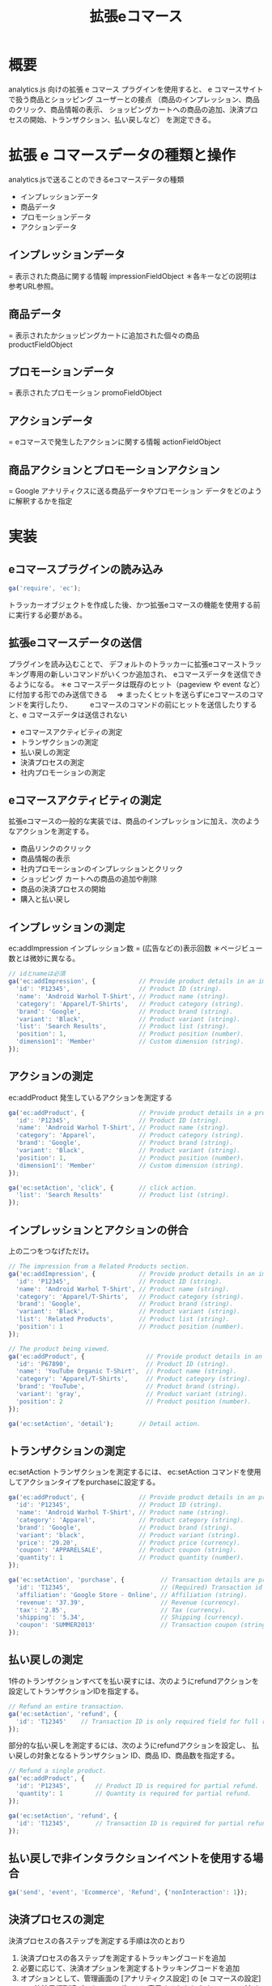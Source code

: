 #+TITLE: 拡張eコマース
#+OPTIONS: ^:{}
* 概要
analytics.js 向けの拡張 e コマース プラグインを使用すると、
e コマースサイトで扱う商品とショッピング ユーザーとの接点
（商品のインプレッション、商品のクリック、商品情報の表示、
ショッピングカートへの商品の追加、決済プロセスの開始、トランザクション、払い戻しなど）
を測定できる。

* 拡張 e コマースデータの種類と操作
analytics.jsで送ることのできるeコマースデータの種類
- インプレッションデータ
- 商品データ
- プロモーションデータ
- アクションデータ

** インプレッションデータ
= 表示された商品に関する情報
impressionFieldObject
＊各キーなどの説明は参考URL参照。

** 商品データ
= 表示されたかショッピングカートに追加された個々の商品
productFieldObject

** プロモーションデータ
= 表示されたプロモーション
promoFieldObject

** アクションデータ
= eコマースで発生したアクションに関する情報
actionFieldObject

** 商品アクションとプロモーションアクション
= Google アナリティクスに送る商品データやプロモーション データをどのように解釈するかを指定

* 実装
** eコマースプラグインの読み込み
#+BEGIN_SRC javascript
ga('require', 'ec');
#+END_SRC
トラッカーオブジェクトを作成した後、かつ拡張eコマースの機能を使用する前に実行する必要がある。

** 拡張eコマースデータの送信
プラグインを読み込むことで、
デフォルトのトラッカーに拡張eコマーストラッキング専用の新しいコマンドがいくつか追加され、
eコマースデータを送信できるようになる。
＊e コマースデータは既存のヒット（pageview や event など）に付加する形でのみ送信できる
　=> まったくヒットを送らずにeコマースのコマンドを実行したり、
　　 eコマースのコマンドの前にヒットを送信したりすると、e コマースデータは送信されない

- eコマースアクティビティの測定
- トランザクションの測定
- 払い戻しの測定
- 決済プロセスの測定
- 社内プロモーションの測定

** eコマースアクティビティの測定
拡張eコマースの一般的な実装では、商品のインプレッションに加え、次のようなアクションを測定する。
- 商品リンクのクリック
- 商品情報の表示
- 社内プロモーションのインプレッションとクリック
- ショッピング カートへの商品の追加や削除
- 商品の決済プロセスの開始
- 購入と払い戻し

** インプレッションの測定
ec:addImpression
インプレッション数 = (広告などの)表示回数
＊ページビュー数とは微妙に異なる。
#+BEGIN_SRC JavaScript
// idとnameは必須
ga('ec:addImpression', {            // Provide product details in an impressionFieldObject.
  'id': 'P12345',                   // Product ID (string).
  'name': 'Android Warhol T-Shirt', // Product name (string).
  'category': 'Apparel/T-Shirts',   // Product category (string).
  'brand': 'Google',                // Product brand (string).
  'variant': 'Black',               // Product variant (string).
  'list': 'Search Results',         // Product list (string).
  'position': 1,                    // Product position (number).
  'dimension1': 'Member'            // Custom dimension (string).
});
#+END_SRC

** アクションの測定
ec:addProduct
発生しているアクションを測定する
#+BEGIN_SRC JavaScript
ga('ec:addProduct', {               // Provide product details in a productFieldObject.
  'id': 'P12345',                   // Product ID (string).
  'name': 'Android Warhol T-Shirt', // Product name (string).
  'category': 'Apparel',            // Product category (string).
  'brand': 'Google',                // Product brand (string).
  'variant': 'Black',               // Product variant (string).
  'position': 1,                    // Product position (number).
  'dimension1': 'Member'            // Custom dimension (string).
});

ga('ec:setAction', 'click', {       // click action.
  'list': 'Search Results'          // Product list (string).
});
#+END_SRC

** インプレッションとアクションの併合
上の二つをつなげただけ。
#+BEGIN_SRC JavaScript
// The impression from a Related Products section.
ga('ec:addImpression', {            // Provide product details in an impressionFieldObject.
  'id': 'P12345',                   // Product ID (string).
  'name': 'Android Warhol T-Shirt', // Product name (string).
  'category': 'Apparel/T-Shirts',   // Product category (string).
  'brand': 'Google',                // Product brand (string).
  'variant': 'Black',               // Product variant (string).
  'list': 'Related Products',       // Product list (string).
  'position': 1                     // Product position (number).
});

// The product being viewed.
ga('ec:addProduct', {                 // Provide product details in an productFieldObject.
  'id': 'P67890',                     // Product ID (string).
  'name': 'YouTube Organic T-Shirt',  // Product name (string).
  'category': 'Apparel/T-Shirts',     // Product category (string).
  'brand': 'YouTube',                 // Product brand (string).
  'variant': 'gray',                  // Product variant (string).
  'position': 2                       // Product position (number).
});

ga('ec:setAction', 'detail');       // Detail action.
#+END_SRC

** トランザクションの測定
ec:setAction
トランザクションを測定するには、
ec:setAction コマンドを使用してアクションタイプをpurchaseに設定する。
#+BEGIN_SRC JavaScript
ga('ec:addProduct', {               // Provide product details in an productFieldObject.
  'id': 'P12345',                   // Product ID (string).
  'name': 'Android Warhol T-Shirt', // Product name (string).
  'category': 'Apparel',            // Product category (string).
  'brand': 'Google',                // Product brand (string).
  'variant': 'black',               // Product variant (string).
  'price': '29.20',                 // Product price (currency).
  'coupon': 'APPARELSALE',          // Product coupon (string).
  'quantity': 1                     // Product quantity (number).
});

ga('ec:setAction', 'purchase', {          // Transaction details are provided in an actionFieldObject.
  'id': 'T12345',                         // (Required) Transaction id (string).
  'affiliation': 'Google Store - Online', // Affiliation (string).
  'revenue': '37.39',                     // Revenue (currency).
  'tax': '2.85',                          // Tax (currency).
  'shipping': '5.34',                     // Shipping (currency).
  'coupon': 'SUMMER2013'                  // Transaction coupon (string).
});
#+END_SRC

** 払い戻しの測定
1件のトランザクションすべてを払い戻すには、次のようにrefundアクションを設定してトランザクションIDを指定する。
#+BEGIN_SRC JavaScript
// Refund an entire transaction.
ga('ec:setAction', 'refund', {
  'id': 'T12345'    // Transaction ID is only required field for full refund.
});
#+END_SRC

部分的な払い戻しを測定するには、次のようにrefundアクションを設定し、
払い戻しの対象となるトランザクション ID、商品 ID、商品数を指定する。
#+BEGIN_SRC JavaScript
// Refund a single product.
ga('ec:addProduct', {
  'id': 'P12345',       // Product ID is required for partial refund.
  'quantity': 1         // Quantity is required for partial refund.
});

ga('ec:setAction', 'refund', {
  'id': 'T12345',       // Transaction ID is required for partial refund.
});
#+END_SRC

** 払い戻しで非インタラクションイベントを使用する場合
#+BEGIN_SRC JavaScript
ga('send', 'event', 'Ecommerce', 'Refund', {'nonInteraction': 1});
#+END_SRC

** 決済プロセスの測定
決済プロセスの各ステップを測定する手順は次のとおり
1. 決済プロセスの各ステップを測定するトラッキングコードを追加
2. 必要に応じて、決済オプションを測定するトラッキングコードを追加
3. オプションとして、管理画面の [アナリティクス設定] の [e コマースの設定] で、決済目標到達プロセスのレポートに表示するわかりやすいステップ名を設定します。

*** 決済ステップの測定
決済プロセスの各ステップを測定するには、
そのためのトラッキングコードを各ステップに実装し、Google アナリティクスにデータを送る必要がある。

**** Stepフィールド
測定の対象とする決済ステップには、必ずstep値を含める。
この値は、[e コマースの設定] で指定した各ステップのラベル（名前）と決済アクションを結び付けるために使われる。

**** Optionフィールド
個々の決済ステップを測定するには、商品ごとに ec:addProduct を使用して
ec:setActionで決済（checkout）であることを示す。
また、必要に応じてec:setActionで別のactionFieldObjectを使ってstepとoptionで決済ステップの説明を付加する。

**** 個々の決済ステップの測定
（サンプル）決済ステップの最初のステップ
＊1 個の商品と、お支払い方法に関する追加情報
#+BEGIN_SRC JavaScript
ga('ec:addProduct', {               // Provide product details in an productFieldObject.
  'id': 'P12345',                   // Product ID (string).
  'name': 'Android Warhol T-Shirt', // Product name (string).
  'category': 'Apparel',            // Product category (string).
  'brand': 'Google',                // Product brand (string).
  'variant': 'black',               // Product variant (string).
  'price': '29.20',                 // Product price (currency).
  'quantity': 1                     // Product quantity (number).
});

// Add the step number and additional info about the checkout to the action.
ga('ec:setAction','checkout', {
    'step': 1,
    'option': 'Visa'
});
#+END_SRC

*** 決済オプションの測定
決済オプションを使用すると、決済に関する追加情報を測定できる。
この機能は、最初のページビューで決済ステップを測定した後で、
同じ決済ステップの別のオプションが指定され、追加情報が出た場合に便利。
たとえば、ユーザーが選択した配送方法を情報として追加できる。
決済オプションを測定するには、ec:setAction で決済オプション（checkout_option）であることを示し、ステップ番号とオプションの説明を含める。
#+BEGIN_SRC JavaScript
// (On "Next" button click)
ga('ec:setAction', 'checkout_option', {'step': 2, 'option': 'FedEx'});

ga('send', 'event', 'Checkout', 'Option', {
    hitCallback: function() {
      // advance to next page
});
#+END_SRC

*** 決済目標到達プロセスの設定
Google アナリティクスの管理画面の[アナリティクス設定]で対象のビュー（旧プロファイル）を選択して[e コマースの設定] をクリックする。
表示されるeコマースの設定手順に従って、測定する個々の決済ステップに名前を設定します。

** 社内プロモーションの測定
現状、PJTで使用する予定ない。

* 完全なサンプルコード
参考URL参照

* 参考URL
サイトに analytics.js を追加する
https://developers.google.com/analytics/devguides/collection/analyticsjs/

拡張 e コマース
https://developers.google.com/analytics/devguides/collection/analyticsjs/enhanced-ecommerce

